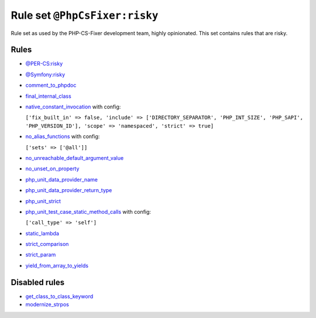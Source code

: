==============================
Rule set ``@PhpCsFixer:risky``
==============================

Rule set as used by the PHP-CS-Fixer development team, highly opinionated. This set contains rules that are risky.

Rules
-----

- `@PER-CS:risky <./PER-CSRisky.rst>`_
- `@Symfony:risky <./SymfonyRisky.rst>`_
- `comment_to_phpdoc <./../rules/comment/comment_to_phpdoc.rst>`_
- `final_internal_class <./../rules/class_notation/final_internal_class.rst>`_
- `native_constant_invocation <./../rules/constant_notation/native_constant_invocation.rst>`_ with config:

  ``['fix_built_in' => false, 'include' => ['DIRECTORY_SEPARATOR', 'PHP_INT_SIZE', 'PHP_SAPI', 'PHP_VERSION_ID'], 'scope' => 'namespaced', 'strict' => true]``

- `no_alias_functions <./../rules/alias/no_alias_functions.rst>`_ with config:

  ``['sets' => ['@all']]``

- `no_unreachable_default_argument_value <./../rules/function_notation/no_unreachable_default_argument_value.rst>`_
- `no_unset_on_property <./../rules/language_construct/no_unset_on_property.rst>`_
- `php_unit_data_provider_name <./../rules/php_unit/php_unit_data_provider_name.rst>`_
- `php_unit_data_provider_return_type <./../rules/php_unit/php_unit_data_provider_return_type.rst>`_
- `php_unit_strict <./../rules/php_unit/php_unit_strict.rst>`_
- `php_unit_test_case_static_method_calls <./../rules/php_unit/php_unit_test_case_static_method_calls.rst>`_ with config:

  ``['call_type' => 'self']``

- `static_lambda <./../rules/function_notation/static_lambda.rst>`_
- `strict_comparison <./../rules/strict/strict_comparison.rst>`_
- `strict_param <./../rules/strict/strict_param.rst>`_
- `yield_from_array_to_yields <./../rules/array_notation/yield_from_array_to_yields.rst>`_

Disabled rules
--------------

- `get_class_to_class_keyword <./../rules/language_construct/get_class_to_class_keyword.rst>`_
- `modernize_strpos <./../rules/alias/modernize_strpos.rst>`_
